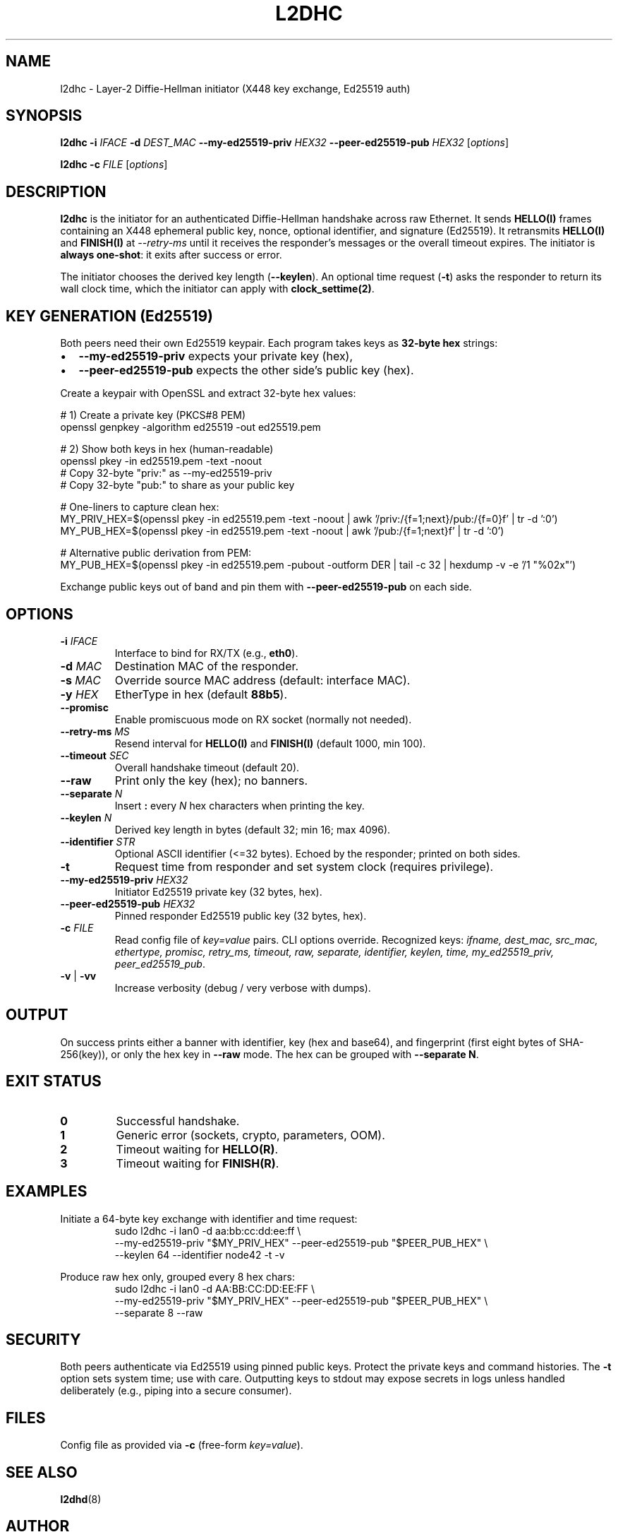 .\" l2dhc(8) — Layer-2 DH initiator
.TH L2DHC 8 "September 2025" "l2dhc" "System Administration Utilities"
.SH NAME
l2dhc \- Layer\-2 Diffie\-Hellman initiator (X448 key exchange, Ed25519 auth)
.SH SYNOPSIS
.B l2dhc
.B -i
.I IFACE
.B -d
.I DEST_MAC
.B --my-ed25519-priv
.I HEX32
.B --peer-ed25519-pub
.I HEX32
.RI [ options ]
.PP
.B l2dhc
.B -c
.I FILE
.RI [ options ]
.SH DESCRIPTION
.B l2dhc
is the initiator for an authenticated Diffie\-Hellman handshake across raw Ethernet. It sends \fBHELLO(I)\fR frames containing an X448 ephemeral public key, nonce, optional identifier, and signature (Ed25519). It retransmits \fBHELLO(I)\fR and \fBFINISH(I)\fR at \fI--retry-ms\fR until it receives the responder's messages or the overall timeout expires. The initiator is \fBalways one\-shot\fR: it exits after success or error.
.PP
The initiator chooses the derived key length (\fB--keylen\fR). An optional time request (\fB-t\fR) asks the responder to return its wall clock time, which the initiator can apply with \fBclock_settime(2)\fR.
.SH KEY GENERATION (Ed25519)
Both peers need their own Ed25519 keypair. Each program takes keys as \fB32\-byte hex\fR strings:
.IP \(bu 2
\fB--my-ed25519-priv\fR expects your private key (hex),
.IP \(bu
\fB--peer-ed25519-pub\fR expects the other side's public key (hex).
.PP
Create a keypair with OpenSSL and extract 32\-byte hex values:
.PP
.nf
# 1) Create a private key (PKCS#8 PEM)
openssl genpkey -algorithm ed25519 -out ed25519.pem

# 2) Show both keys in hex (human-readable)
openssl pkey -in ed25519.pem -text -noout
#   Copy 32-byte "priv:" as --my-ed25519-priv
#   Copy 32-byte "pub:"  to share as your public key

# One-liners to capture clean hex:
MY_PRIV_HEX=$(openssl pkey -in ed25519.pem -text -noout \
  | awk '/priv:/{f=1;next}/pub:/{f=0}f' | tr -d ':\n[:space:]')
MY_PUB_HEX=$(openssl pkey -in ed25519.pem -text -noout \
  | awk '/pub:/{f=1;next}f' | tr -d ':\n[:space:]')

# Alternative public derivation from PEM:
MY_PUB_HEX=$(openssl pkey -in ed25519.pem -pubout -outform DER \
  | tail -c 32 | hexdump -v -e '/1 "%02x"')
.fi
.PP
Exchange public keys out of band and pin them with \fB--peer-ed25519-pub\fR on each side.
.SH OPTIONS
.TP
.BR -i " " \fIIFACE\fR
Interface to bind for RX/TX (e.g., \fBeth0\fR).
.TP
.BR -d " " \fIMAC\fR
Destination MAC of the responder.
.TP
.BR -s " " \fIMAC\fR
Override source MAC address (default: interface MAC).
.TP
.BR -y " " \fIHEX\fR
EtherType in hex (default \fB88b5\fR).
.TP
.B --promisc
Enable promiscuous mode on RX socket (normally not needed).
.TP
.BR --retry-ms " " \fIMS\fR
Resend interval for \fBHELLO(I)\fR and \fBFINISH(I)\fR (default 1000, min 100).
.TP
.BR --timeout " " \fISEC\fR
Overall handshake timeout (default 20).
.TP
.B --raw
Print only the key (hex); no banners.
.TP
.BR --separate " " \fIN\fR
Insert \fB:\fR every \fIN\fR hex characters when printing the key.
.TP
.BR --keylen " " \fIN\fR
Derived key length in bytes (default 32; min 16; max 4096).
.TP
.BR --identifier " " \fISTR\fR
Optional ASCII identifier (\<=32 bytes). Echoed by the responder; printed on both sides.
.TP
.B -t
Request time from responder and set system clock (requires privilege).
.TP
.BR --my-ed25519-priv " " \fIHEX32\fR
Initiator Ed25519 private key (32 bytes, hex).
.TP
.BR --peer-ed25519-pub " " \fIHEX32\fR
Pinned responder Ed25519 public key (32 bytes, hex).
.TP
.BR -c " " \fIFILE\fR
Read config file of \fIkey=value\fR pairs. CLI options override. Recognized keys: \fIifname, dest_mac, src_mac, ethertype, promisc, retry_ms, timeout, raw, separate, identifier, keylen, time, my_ed25519_priv, peer_ed25519_pub\fR.
.TP
.BR -v " | " -vv
Increase verbosity (debug / very verbose with dumps).
.SH OUTPUT
On success prints either a banner with identifier, key (hex and base64), and fingerprint (first eight bytes of SHA\-256(key)), or only the hex key in \fB--raw\fR mode. The hex can be grouped with \fB--separate N\fR.
.SH EXIT STATUS
.TP
.B 0
Successful handshake.
.TP
.B 1
Generic error (sockets, crypto, parameters, OOM).
.TP
.B 2
Timeout waiting for \fBHELLO(R)\fR.
.TP
.B 3
Timeout waiting for \fBFINISH(R)\fR.
.SH EXAMPLES
.PP
Initiate a 64\-byte key exchange with identifier and time request:
.RS
.nf
sudo l2dhc -i lan0 -d aa:bb:cc:dd:ee:ff \\
  --my-ed25519-priv "$MY_PRIV_HEX" --peer-ed25519-pub "$PEER_PUB_HEX" \\
  --keylen 64 --identifier node42 -t -v
.fi
.RE
.PP
Produce raw hex only, grouped every 8 hex chars:
.RS
.nf
sudo l2dhc -i lan0 -d AA:BB:CC:DD:EE:FF \\
  --my-ed25519-priv "$MY_PRIV_HEX" --peer-ed25519-pub "$PEER_PUB_HEX" \\
  --separate 8 --raw
.fi
.RE
.SH SECURITY
Both peers authenticate via Ed25519 using pinned public keys. Protect the private keys and command histories. The \fB-t\fR option sets system time; use with care. Outputting keys to stdout may expose secrets in logs unless handled deliberately (e.g., piping into a secure consumer).
.SH FILES
Config file as provided via \fB-c\fR (free\-form \fIkey=value\fR).
.SH SEE ALSO
.BR l2dhd (8)
.SH AUTHOR
You (project author). Manual page prepared by request.
.SH BUGS
Non\-VLAN only (BPF match at EtherType offset 12). Report issues to your project tracker.
